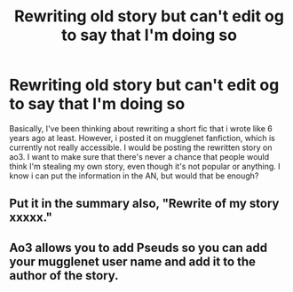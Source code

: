 #+TITLE: Rewriting old story but can't edit og to say that I'm doing so

* Rewriting old story but can't edit og to say that I'm doing so
:PROPERTIES:
:Author: YaranaLol
:Score: 4
:DateUnix: 1614206666.0
:DateShort: 2021-Feb-25
:FlairText: Discussion
:END:
Basically, I've been thinking about rewriting a short fic that i wrote like 6 years ago at least. However, i posted it on mugglenet fanfiction, which is currently not really accessible. I would be posting the rewritten story on ao3. I want to make sure that there's never a chance that people would think I'm stealing my own story, even though it's not popular or anything. I know i can put the information in the AN, but would that be enough?


** Put it in the summary also, "Rewrite of my story xxxxx."
:PROPERTIES:
:Author: JennaSayquah
:Score: 5
:DateUnix: 1614214294.0
:DateShort: 2021-Feb-25
:END:


** Ao3 allows you to add Pseuds so you can add your mugglenet user name and add it to the author of the story.
:PROPERTIES:
:Author: hippoparty
:Score: 1
:DateUnix: 1614260950.0
:DateShort: 2021-Feb-25
:END:
